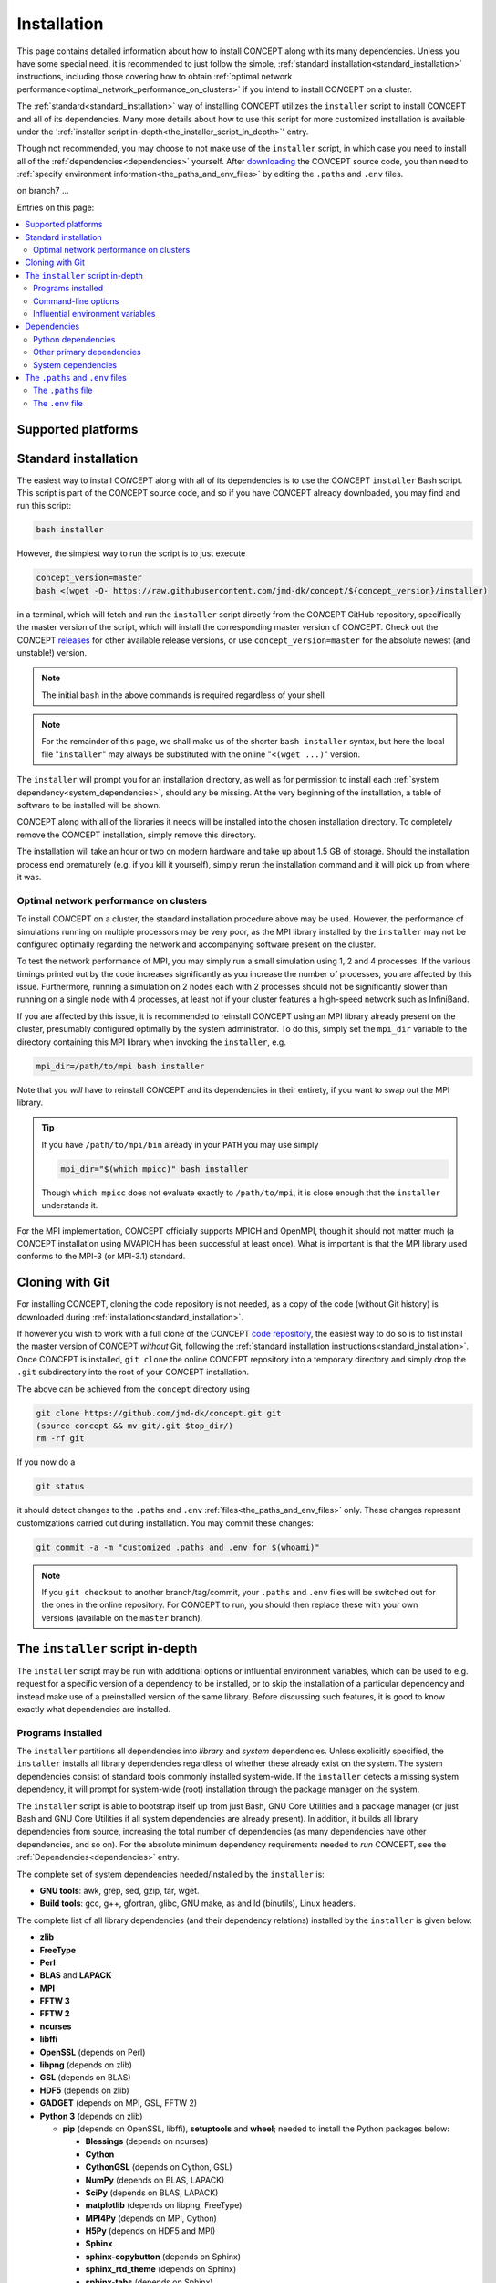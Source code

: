 Installation
============
This page contains detailed information about how to install CO\ *N*\ CEPT
along with its many dependencies. Unless you have some special need, it is
recommended to just follow the simple,
:ref:`standard installation<standard_installation>` instructions, including
those covering how to obtain
:ref:`optimal network performance<optimal_network_performance_on_clusters>`
if you intend to install CO\ *N*\ CEPT on a cluster.

The :ref:`standard<standard_installation>` way of installing CO\ *N*\ CEPT
utilizes the ``installer`` script to install CO\ *N*\ CEPT and all of its
dependencies. Many more details about how to use this script for more
customized installation is available under the
':ref:`installer script in-depth<the_installer_script_in_depth>`' entry.

Though not recommended, you may choose to not make use of the ``installer``
script, in which case you need to install all of the
:ref:`dependencies<dependencies>` yourself. After
`downloading <https://github.com/jmd-dk/concept>`_ the CO\ *N*\ CEPT source
code, you then need to
:ref:`specify environment information<the_paths_and_env_files>` by editing
the ``.paths`` and ``.env`` files.


on branch7 ...

Entries on this page:

.. contents::
   :local:
   :depth: 2



Supported platforms
-------------------

.. |linux| image:: /_static/linux.png
   :height: 35px

.. |windows| image:: /_static/windows.png
   :height: 35px

.. |macos| image:: /_static/macos.png
   :height: 35px

.. tabs::

   .. tab:: |linux| :math:`\,\,` Linux

      CO\ *N*\ CEPT should be trivial to install on all major Linux
      distributions. The system may be a laptop, a workstation, a massively
      parallel computer cluster, a Raspberry Pi, a virtual machine, etc.

   .. tab:: |windows| :math:`\,\,` Windows

      Though CO\ *N*\ CEPT does not run on native Windows, support is obtained
      via the
      `Windows Subsytem for Linux <https://docs.microsoft.com/en-us/windows/wsl/about>`_.
      If installing CO\ *N*\ CEPT on Windows this way, make sure to install it
      into a proper Linux directory (e.g. your home directory ``~``) and not a
      Windows directory (e.g. ``/mnt/c/...``).

      The more traditional approach of installing Linux in a virtual machine
      within Windows of course works too.

   .. tab:: |macos| :math:`\,\,` macOS

      Currently the only means of running CO\ *N*\ CEPT on a mac is by
      installing it within a virtual Linux machine.

      Though much of the POSIX infrastructure needed to install and run
      CO\ *N*\ CEPT is available to macOS via `Homebrew <https://brew.sh/>`_,
      numerous incompatibilities between the GNU and BSD tools make the
      porting to macOS non-trivial.




.. _standard_installation:

Standard installation
---------------------
The easiest way to install CO\ *N*\ CEPT along with all of its dependencies is
to use the CO\ *N*\ CEPT ``installer`` Bash script. This script is part of the
CO\ *N*\ CEPT source code, and so if you have CO\ *N*\ CEPT already downloaded,
you may find and run this script:

.. code-block:: bash

   bash installer

However, the simplest way to run the script is to just execute

.. code-block:: bash

   concept_version=master
   bash <(wget -O- https://raw.githubusercontent.com/jmd-dk/concept/${concept_version}/installer)

in a terminal, which will fetch and run the ``installer`` script directly from
the CO\ *N*\ CEPT GitHub repository, specifically the master version of the
script, which will install the corresponding master version of CO\ *N*\ CEPT.
Check out the CO\ *N*\ CEPT
`releases <https://github.com/jmd-dk/concept/releases>`_ for other available
release versions, or use ``concept_version=master`` for the absolute newest
(and unstable!) version.

.. note::
   The initial ``bash`` in the above commands is required regardless of your
   shell

.. note::
   For the remainder of this page, we shall make us of the shorter
   ``bash installer`` syntax, but here the local file "``installer``" may
   always be substituted with the online "``<(wget ...)``" version.

The ``installer`` will prompt you for an installation directory, as well as
for permission to install each :ref:`system dependency<system_dependencies>`,
should any be missing. At the very beginning of the installation, a table of
software to be installed will be shown.

CO\ *N*\ CEPT along with all of the libraries it needs will be installed into
the chosen installation directory. To completely remove the CO\ *N*\ CEPT
installation, simply remove this directory.

The installation will take an hour or two on modern hardware and take up
about 1.5 GB of storage. Should the installation process end prematurely
(e.g. if you kill it yourself), simply rerun the installation command and it
will pick up from where it was.



.. _optimal_network_performance_on_clusters:

Optimal network performance on clusters
.......................................
To install CO\ *N*\ CEPT on a cluster, the standard installation procedure
above may be used. However, the performance of simulations running on multiple
processors may be very poor, as the MPI library installed by the ``installer``
may not be configured optimally regarding the network and accompanying
software present on the cluster.

To test the network performance of MPI, you may simply run a small simulation
using 1, 2 and 4 processes. If the various timings printed out by the code
increases significantly as you increase the number of processes, you are
affected by this issue. Furthermore, running a simulation on 2 nodes each with
2 processes should not be significantly slower than running on a single node
with 4 processes, at least not if your cluster features a high-speed network
such as InfiniBand.

If you are affected by this issue, it is recommended to reinstall
CO\ *N*\ CEPT using an MPI library already present on the cluster, presumably
configured optimally by the system administrator. To do this, simply set the
``mpi_dir`` variable to the directory containing this MPI library when
invoking the ``installer``, e.g.

.. code-block:: bash

   mpi_dir=/path/to/mpi bash installer

Note that you *will* have to reinstall CO\ *N*\ CEPT and its dependencies in
their entirety, if you want to swap out the MPI library.

.. tip::

   If you have ``/path/to/mpi/bin`` already in your ``PATH`` you may use
   simply

   .. code-block:: bash

      mpi_dir="$(which mpicc)" bash installer

   Though ``which mpicc`` does not evaluate exactly to ``/path/to/mpi``, it
   is close enough that the ``installer`` understands it.

For the MPI implementation, CO\ *N*\ CEPT officially supports MPICH and
OpenMPI, though it should not matter much (a CO\ *N*\ CEPT installation
using MVAPICH has been successful at least once). What is important is that
the MPI library used conforms to the MPI-3 (or MPI-3.1) standard.



Cloning with Git
----------------
For installing CO\ *N*\ CEPT, cloning the code repository is not needed, as
a copy of the code (without Git history) is downloaded during
:ref:`installation<standard_installation>`.

If however you wish to work with a full clone of the CO\ *N*\ CEPT
`code repository <https://github.com/jmd-dk/concept/>`_, the easiest way to do
so is to fist install the master version of CO\ *N*\ CEPT *without* Git,
following the
:ref:`standard installation instructions<standard_installation>`. Once
CO\ *N*\ CEPT is installed, ``git clone`` the online CO\ *N*\ CEPT repository
into a temporary directory and simply drop the ``.git`` subdirectory into the
root of your CO\ *N*\ CEPT installation.

The above can be achieved from the ``concept`` directory using

.. code-block:: bash

   git clone https://github.com/jmd-dk/concept.git git
   (source concept && mv git/.git $top_dir/)
   rm -rf git

If you now do a

.. code-block:: bash

   git status

it should detect changes to the ``.paths`` and ``.env``
:ref:`files<the_paths_and_env_files>` only. These changes represent
customizations carried out during installation. You may commit these
changes:

.. code-block:: bash

   git commit -a -m "customized .paths and .env for $(whoami)"

.. note::

   If you ``git checkout`` to another branch/tag/commit, your ``.paths`` and
   ``.env`` files will be switched out for the ones in the online repository.
   For CO\ *N*\ CEPT to run, you should then replace these with your own
   versions (available on the ``master`` branch).



.. _the_installer_script_in_depth:

The ``installer`` script in-depth
---------------------------------
The ``installer`` script may be run with additional options or influential
environment variables, which can be used to e.g. request for a specific
version of a dependency to be installed, or to skip the installation of a
particular dependency and instead make use of a preinstalled version of the
same library. Before discussing such features, it is good to know exactly
what dependencies are installed.


Programs installed
..................
The ``installer`` partitions all dependencies into *library* and *system*
dependencies. Unless explicitly specified, the ``installer`` installs all
library dependencies regardless of whether these already exist on the system.
The system dependencies consist of standard tools commonly installed
system-wide. If the ``installer`` detects a missing system dependency, it will
prompt for system-wide (root) installation through the package manager on the
system.

The ``installer`` script is able to bootstrap itself up from just Bash, GNU
Core Utilities and a package manager (or just Bash and GNU Core Utilities if
all system dependencies are already present). In addition, it builds all
library dependencies from source, increasing the total number of dependencies
(as many dependencies have other dependencies, and so on). For the absolute
minimum dependency requirements needed to *run* CO\ *N*\ CEPT, see the
:ref:`Dependencies<dependencies>` entry.

The complete set of system dependencies needed/installed by the ``installer``
is:

* **GNU tools**: awk, grep, sed, gzip, tar, wget.
* **Build tools**: gcc, g++, gfortran, glibc, GNU make, as and ld (binutils),
  Linux headers.

The complete list of all library dependencies (and their dependency relations)
installed by the ``installer`` is given below:

* **zlib**
* **FreeType**
* **Perl**
* **BLAS** and **LAPACK**
* **MPI**
* **FFTW 3**
* **FFTW 2**
* **ncurses**
* **libffi**
* **OpenSSL** (depends on Perl)
* **libpng** (depends on zlib)
* **GSL** (depends on BLAS)
* **HDF5** (depends on zlib)
* **GADGET** (depends on MPI, GSL, FFTW 2)
* **Python 3** (depends on zlib)

  - **pip** (depends on OpenSSL, libffi), **setuptools** and **wheel**;
    needed to install the Python packages below:

    - **Blessings** (depends on ncurses)
    - **Cython**
    - **CythonGSL** (depends on Cython, GSL)
    - **NumPy** (depends on BLAS, LAPACK)
    - **SciPy** (depends on BLAS, LAPACK)
    - **matplotlib** (depends on libpng, FreeType)
    - **MPI4Py** (depends on MPI, Cython)
    - **H5Py** (depends on HDF5 and MPI)
    - **Sphinx**
    - **sphinx-copybutton** (depends on Sphinx)
    - **sphinx_rtd_theme** (depends on Sphinx)
    - **sphinx-tabs** (depends on Sphinx)

* **CLASS** + **classy** (depends on Cython, NumPy)

Finally, CO\ *N*\ CEPT itself depends on MPI, FFTW (3), GADGET, Python,
Blessings, Cython, CythonGSL, NumPy, SciPy, matplotlib, MPI4Py, H5Py, classy,
Sphinx, sphinx-copybutton, sphinx_rtd_theme, sphinx-tabs.

The ``installer`` installs the
`OpenBLAS <https://github.com/xianyi/OpenBLAS>`_ library (which depends on
Perl) in order to provide both BLAS and LAPACK. For MPI,
`MPICH <https://www.mpich.org/>`_ (default) or
`OpenMPI <https://www.open-mpi.org/>`_ is installed (both depend on Perl). If
tests are to be performed during the installation (see the ``--tests``
:ref:`command-line option<command_line_options>`), the pytest Python package
will be installed as well (needed for testing NumPy and SciPy).



.. _command_line_options:

Command-line options
....................
When invoking the ``installer`` --- whether a local copy or directly off of
GitHub --- you may supply optional command-line arguments, the most useful of
which is probably the installation path. That is,

.. code-block:: bash

   bash installer /path/to/concept

will not prompt you for an installation directory but instead use the supplied
``/path/to/concept``.

Other command-line options to ``installer`` are listed below.

.. raw:: html

   <h6>
     Help:
     <code class="docutils literal notranslate"><span class="pre">
       -h
     </span></code>
     ,
     <code class="docutils literal notranslate"><span class="pre">
       --help
     </span></code>
   </h6>

This prints out a short description of how to use the ``installer`` script
and then exits. Generally though, this documentation page is much preferable.

.. raw:: html

   <h6>
     Tests:
     <code class="docutils literal notranslate"><span class="pre">
       -t
     </span></code>
     ,
     <code class="docutils literal notranslate"><span class="pre">
       --tests
     </span></code>
   </h6>

With this option, close to all dependency programs will be tested after their
individual installations. CO\ *N*\ CEPT itself will similarly be tested. On
failure (fatal or non-fatal) of any test, a log file of the test output will
be placed in the installation subdirectory of the given program. Any test
failures will be reported at the end of the entire installation process.

This option is helpful for debugging if it is known that the installation
results in a non-functioning CO\ *N*\ CEPT, but it is unknown which of the
many dependencies does not function correctly. Generally though, this option
is not recommended as it increases the installation time by a couple of hours.

The tests performed on the CO\ *N*\ CEPT code itself are those of

.. code:: python3

   ./concept -t all

and so may also be run at any time after the installation, whether or not the
``--tests`` option was used for th installation. See the ``concept``
:ref:`test<test>` option for further details.


.. raw:: html

   <h6>
     Yes:
     <code class="docutils literal notranslate"><span class="pre">
       -y
     </span></code>
     ,
     <code class="docutils literal notranslate"><span class="pre">
       --yes
     </span></code>
   </h6>

Assume "yes" as answer to all prompts and run non-interactively. Currently
these include only the system-wide installations of system dependencies,
should any be missing. Note that this requires root access.

.. raw:: html

   <h6>
     Fix ssh:
     <code class="docutils literal notranslate"><span class="pre">
       --fix-ssh
     </span></code>
   </h6>

.. warning::
   Do *not* use this option if you seek to install CO\ *N*\ CEPT

Invoking the installer with this option will not install CO\ *N*\ CEPT, but
instead attempt to configure the local ``~/.ssh`` directory of the user for
use with remote jobs running on multiple nodes, as described
:ref:`here<problems_when_using_multiple_nodes>`.



.. _influential_environment_variables:

Influential environment variables
.................................
The behavior of the ``installer`` is governed by a large set of environment
variables. An example is the ``mpi_dir`` variable described in
':ref:`optimal network performance on clusters<optimal_network_performance_on_clusters>`',
through which we can let the ``installer`` make use of a preinstalled MPI
library, rather than letting it install one itself. We can specify ``mpi_dir``
either directly in the invocation of ``installler``;

.. code-block:: bash

   mpi_dir=/path/to/mpi bash installer

or defining it as an environmet variable prior to the invocation;

.. code-block:: bash

   export mpi_dir=/path/to/mpi  # Assuming Bash-like shell
   bash installer

All other influential environment variables may be set in similar ways.



Making use of preinstalled libraries
~~~~~~~~~~~~~~~~~~~~~~~~~~~~~~~~~~~~
To make the ``installer`` make use of a preinstalled library rather than
installing it itself, you must set the corresponding ``*_dir`` variable. The
complete list of such variables is: ``blas_dir``, ``class_dir``,
``concept_dir``, ``fftw_dir``, ``fftw_for_gadget_dir``, ``freetype_dir``,
``gadget_dir``, ``gsl_dir``, ``hdf5_dir``, ``libffi_dir``, ``libpng_dir``,
``mpi_dir``, ``ncurses_dir``, ``openssl_dir``, ``perl_dir``,
``python_dir``, ``zlib_dir``.

Note that if using a preinstalled Python distribution ---
``python_dir=/path/to/python`` --- OpenSSL, libffi and ncurses are assumed to
be already installed and build into the Python distribution, as these cannot
be tacked on after Python is build. Also, Python should come with at least pip
built-in. The ``installer`` will install any other missing Python packages.

If e.g. ``mpi_dir`` is set, the value of ``mpi_version`` is not used.



Specifying dependency versions
~~~~~~~~~~~~~~~~~~~~~~~~~~~~~~
The version of each dependency (and CO\ *N*\ CEPT itself) to install is
specified near the top of the ``installer`` script (look for 'Specification
of software versions'). You may direct the ``installer`` to use other versions
through the ``*_version`` variables. As with the ``*_dir`` variables, these
include ``blas_version``, ``class_version``, ``concept_version``,
``fftw_version``, ``fftw_for_gadget_version``, ``freetype_version``,
``gadget_version``, ``gsl_version``, ``hdf5_version``, ``libffi_version``,
``libpng_version``, ``mpi_version``, ``ncurses_version``, ``openssl_version``,
``perl_version``, ``python_version``, ``zlib_version``. Furthermore, each
Python package also has a version, speficied by ``blessings_version``,
``cython_version``, ``cythongsl_version``, ``h5py_version``,
``matplotlib_version``, ``mpi4py_version``, ``numpy_version``,
``pip_version``, ``pytest_version``, ``scipy_version``,
``setuptools_version``, ``sphinx_version``, ``sphinx_copybutton_version``,
``sphinx_rtd_theme_version``, ``sphinx_tabs_version``, ``wheel_version``.



Choosing compiler precedence
~~~~~~~~~~~~~~~~~~~~~~~~~~~~
At the beginning of the installation, the ``installer`` will locate the
various compilers on the system. Its findings are presented under the
'Compiler precedence' heading. If the installation of a given program fails,
the ``installer`` moves on to the next compiler and tries again, and so on.
This is part of the overall philosophy of the ``installer`` to "try, try
again" if a particular choice of compiler/flags/etc. does not succeed. This is
one reason why the installation can be so time consuming. It does however make
the installation process very robust.

If you wish to have a say in the order in which the compilers are tried out,
you may define the ``compiler_precedence`` variable. To prefer e.g. Intel
compilers and then GNU compilers, set ``compiler_precedence="intel gnu"``.
Only compilers found on the system will be taken into account. Also, say the
system further has e.g. the Clang compiler, this will be tried out also, but
after any compilers specified in ``compiler_precedence``.

The supported compilers --- written in order of default precedence --- are:

- ``specified_mpi``: Use the compilers included in the MPI library
  specified by ``mpi_dir``.

- ``default``: Run as is, without altering the environment. If e.g. the ``CC``
  environment variable is set, this will probably be picked up by the
  installation of the program.

- ``gnu``: The GNU compilers (gcc, g++, gfortran).

- ``clang``: The Clang compilers (clang, clang++).

- ``mpi``: MPI compilers found on the system (mpicc, mpicxx, mpifort, ...).

- ``intel``:  The Intel compilers (icc, icpc, ifort).

- ``cray``: The Cray compilers (craycc, crayCC, crayftn).

-  ``portland``: The Portland compilers (pgcc, pgCC, pgf77, pgf90).

- ``generic``: Non-specific compilers found on the system (cc, c++, fortran).

- ``unset``: Explicitly unset environment variables such as ``CC``, ``CXX``,
  ``FC``.

Many of the dependency programs do some compiler discovery of their own, and
so no guarantee of what compiler is actually used can be given.



.. _installing_mpich_or_openmpi:

Installing MPICH or OpenMPI
~~~~~~~~~~~~~~~~~~~~~~~~~~~
If you let the ``installer`` install its own MPI library (i.e. leave
``mpi_dir`` unspecified), you may choose between MPICH and OpenMPI by setting
either ``mpi=mpich`` or ``mpi=openmpi``. If ``mpi`` is left unset, MPICH is
installed. Note that the same variable ``mpi_version`` thus refer to both the
version of MPICH and of OpenMPI.



Parallel builds
~~~~~~~~~~~~~~~
Much of the installation process can be sped up if we allow the make utility
to build in parallel. This is controlled through the ``make_jobs`` variable.
To enforce serial builds, set ``make_jobs="-j 1"``. To enforce parallel builds
using e.g. 2 processors, specify ``make_jobs="-j 2"``. You can also specify an
unlimited amount of available parallel processors using just
``make_jobs="-j"``.

By default, when ``make_jobs`` is not specified, unlimited parallel builds are
used if installing locally, while serial builds are used if working remotely.



Using the ``installer`` to install specific libraries but not CONCEPT itself
~~~~~~~~~~~~~~~~~~~~~~~~~~~~~~~~~~~~~~~~~~~~~~~~~~~~~~~~~~~~~~~~~~~~~~~~~~~~
The ``installer`` script may be used outside the context of CO\ *N*\ CEPT,
should you be in need of any of the dependencies for some other purpose. Which
programs to install is governed by ``*_install`` variables. By default,
``concept_install=True``, which in turn sets ``*_install=True`` for its
immidiate dependencies, which in turn sets ``*_install=True`` for their
dependencies, and so on. If you run the ``installer`` with
``concept_install=False``, nothing will be installed.

To install e.g. just FFTW, use

.. code-block:: bash

   concept_install=False fftw_install=True bash installer

possibly adding in a specific version (``fftw_version=...``) and an MPI
library (``mpi_dir=...`` or ``mpi_install=True``) to link against. As FFTW
does not absolutely need MPI, ``mpi_install`` is not set by having
``fftw_install=True``.

To install GADGET, use

.. code-block:: bash

   concept_install=False gadget_install=True bash installer

This time, MPI, GSL and FFTW (2) will be installed as well, as these are hard
dependencies.



.. _dependencies:

Dependencies
------------
This entry lists the dependency stack of CO\ *N*\ CEPT. Knowledge about this
stack is not needed if using the ``installer`` script (*highly* recommended!),
but it is important if for some reason you want to build (parts of) this stack
yourself.

Typically the exact version of any given dependency is not crucial. An effort
is made to ensure that CO\ *N*\ CEPT functions with the newest stable versions
of each dependency. As many of the CO\ *N*\ CEPT dependencies also depend on
each other, finding a working set of dependency versions may be non-trivial.
You may draw inspiration from the current or older versions of the
`installation script <https://github.com/jmd-dk/concept/blob/master/installer>`_
(look for 'Specification of software versions').



Python dependencies
...................
The CO\ *N*\ CEPT source depends explicitly on
`Python <https://www.python.org/>`_ version 3.6 or newer, together with the
following Python packages (many of which have heavy dependencies of their
own):

* `Cython <https://cython.org/>`_: Needed for transpilation (*cythonization*)
  of the pure Python source code of CO\ *N*\ CEPT into equivalent C code.

* `NumPy <https://www.numpy.org/>`_: Provides the basic array types used for
  representing all primary data, together with various array/math functions.

* `SciPy <https://www.scipy.org/>`_: Provides various numerical methods and
  additional math functions.

* `Matplotlib <https://matplotlib.org/>`_: Provides plotting functionality for
  2D and 3D figures, as well as color transformations used for colored
  terminal output.

* `MPI4Py <https://mpi4py.readthedocs.io/>`_: Provides Python bindings for
  MPI, used for all inter-process communication.

* `H5Py <https://www.h5py.org/>`_: Provides Python bindings for
  `HDF5 <https://www.hdfgroup.org/solutions/hdf5/>`_, used for various binary
  input/output.

* `CythonGSL <https://github.com/twiecki/CythonGSL>`_: Provides Cython
  bindings for `GSL <https://www.gnu.org/software/gsl/>`_, used for more
  performant replacements of some NumPy/SciPy functionalities when running
  CO\ *N*\ CEPT in compiled mode.

* `Blessings <https://github.com/erikrose/blessings>`_: Provides terminal
  formatting.

In addition, the `Sphinx <http://www.sphinx-doc.org/>`_,
`sphinx-copybutton <https://sphinx-copybutton.readthedocs.io/>`_,
`sphinx_rtd_theme <https://sphinx-rtd-theme.readthedocs.io/>`_ and
`sphinx-tabs <https://github.com/djungelorm/sphinx-tabs/>`_ Python packages
are needed to build the documentation, but may otherwise be left out.



Other primary dependencies
..........................
In addition to Python, the Python packages listed above and their respective
dependencies, CO\ *N*\ CEPT further depends explicitly on
`FFTW <http://www.fftw.org/>`_ 3 for its distributed FFT capabilities.

.. note::
   CO\ *N*\ CEPT does not make use of the Python bindings
   `pyFFTW <https://github.com/pyFFTW/pyFFTW>`_ for FFTW, as these do not
   include the distributed (MPI) FFT's needed. Instead, CO\ *N*\ CEPT provides
   its own minimal wrapper, ``fft.c``. This is the only C file in the primary
   CO\ *N*\ CEPT source code.

If building FFTW yourself, remember to link against an MPI library. The same
goes for building HDF5 and installing MPI4Py and H5Py. Also, the MPI library
has to conform to the MPI-3 (or MPI-3.1) standard.

For testing, CO\ *N*\ CEPT compares itself against
`GADGET <https://wwwmpa.mpa-garching.mpg.de/gadget/>`_, specifically version
2.0.7. When installing using the ``installer`` script, GADGET is patched in
order to increase the maximum allowed size of path names and slightly change
the values of various internal physical constants as to match the values
adopted by CO\ *N*\ CEPT. If you do not care about running the CO\ *N*\ CEPT
test suite, you do not have to install GADGET at all.

The last non-standard depenency of CO\ *N*\ CEPT is the
`CLASS <http://class-code.net/>`_ code, along with its Python wrapper
'classy'. When installing using the ``installer`` script, CLASS and classy are
patched in order to enable larger and new kinds of output, fix bugs and
improve interoperability with CO\ *N*\ CEPT (which includes (slight) changes
to internal values of physical constants, to match the values adopted by
CO\ *N*\ CEPT). If installing without the use of the ``installer`` script, you
will have to obtain the patched CLASS + classy by some other means. A good
solution is to install everything else first, including CO\ *N*\ CEPT itself,
and then make use of the CO\ *N*\ CEPT ``update`` utility to install and patch
CLASS + classy:

.. code-block:: bash

   ./concept -u update --class <version>

Here, ``<version>`` should be replaced with the CO\ *N*\ CEPT version whose
``installer`` script should be used to install and patch CLASS + classy.



.. _system_dependencies:

System dependencies
...................
In addition to the many dependencies above, CO\ *N*\ CEPT further uses a lot
of *system dependencies*, by which is meant programs that are usually
installed system-wide. These include
`Bash <https://www.gnu.org/software/bash/>`_ 3.0 or newer, the
`GNU Core Utilities <https://www.gnu.org/software/coreutils/>`_ and the
`GNU Find Utilities <https://www.gnu.org/software/findutils/>`_, which are the
only three that cannot be installed by the ``installer``. The GNU Find
Utilities are only used for building the documentation and may be left out.
That said, all three of these system dependencies comes preinstalled on the
vast majority of Linux distributions.

Other system dependencies needed for the core CO\ *N*\ CEPT functionality are
awk, grep and sed. Also, the ``installer`` script and ``update`` utility
further makes use of gzip, tar and wget. That is, you may run simulations
without these last three components installed. If running the ``installer``
script or ``update`` utility without these, you will be prompted for
system-wide (root) installation.

Lastly, CO\ *N*\ CEPT needs standard tools for compiling and linking C (C99)
code. An ``mpicc`` C compiler/linker should be bundled with the MPI library
used. The GNU make utility is also needed.



.. _the_paths_and_env_files:

The ``.paths`` and ``.env`` files
---------------------------------
The ``.paths`` file and the ``.env`` file are special files storing static
information about the CO\ *N*\ CEPT installation. The ``.paths`` file store
absolute paths to various files and directories, while the ``.env`` file store
environment variables as they should be set when running CO\ *N*\ CEPT.

Both of these files are generated by the ``installer`` during installation.
Should you wish to not use the ``installer``, you should grab ``.paths`` and
``.env`` from the `online repository <https://github.com/jmd-dk/concept>`_ and
edit them manually.



The ``.paths`` file
...................
This is simply a Bash script of variable declarations, each variable storing
the absolute path to some file or directory. To install CO\ *N*\ CEPT without
the use of the ``installer`` script, you must manually set these paths.

From the comment above each variable, exactly what they refer to should be
obvious. An exception is the many ``mpi_*`` variables, which are explained
below:

- ``mpi_dir`` is the root directory for the MPI library, typically
  containing the ``bin``, ``lib`` and ``include`` subdirectories.

- ``mpi_compilerdir`` is the directory that contains the MPI C compiler,
  ``mpicc``.

- ``mpi_bindir`` is the directory that contains the MPI executable
  ``mpiexec``/``mpirun``.

- ``mpi_libdir`` is the directory that contains MPI library files, e.g.
  ``libmpi.so``.

- ``mpi_includedir`` is the directory that contains MPI header files, e.g.
  ``mpi.h``.

- ``mpi_symlinkdir`` is an optional directory in which to put symbolic links
  to MPI library files not present (or present under non-standard names) in
  ``mpi_libdir``, but needed when linking MPI programs. You do  not have to
  set this.

In CO\ *N*\ CEPT parameter files, all variables defined in the ``.paths``
file are available through the ``paths`` ``dict``. Thus, to e.g. get the
absoute path to the the ``output`` directory, you may use

.. code-block:: python3

   paths['output_dir']

in your parameter file.

You are free to define further paths (or even variables in general) in the
``.paths`` file, in which case they two will be available in parameter files
via the ``paths`` ``dict``.



The ``.env`` file
.................
This file is meant to set up the needed environment variables needed for
building and running CO\ *N*\ CEPT. It is sourced by the ``concept`` script
before building and running the code.

.. tip::

   Should you want the environment of your interactive shell to be populated
   with the environment variables defined in ``.env``, it is recommended to
   source the ``concept`` script, rather than the ``.env`` file. This is
   becasue the ``concept`` scritp further sets up the environment in ways that
   are not meant to be user defined. You may need to do this e.g. if
   invoking ``make`` directly.

The ``.env`` file is populated with ``PATH``-like environment variables
present during installation, if using the ``installer``. On a cluster, you
typically source scripts or load modules prior to the installation itself in
order to gain access to compilers and/or libraries. The intend is for the
``.env`` file to define all necessary environment variables, so that the same
sourcing or module loading does not have to be repeated manually before
running CO\ *N*\ CEPT.

If you are installing CO\ *N*\ CEPT without the use of the ``installer`` or
some crucial part of the environment was not picked up during the
installation, you may add it yourself to the ``.env`` file, i.e. place

.. code-block:: bash

   export name="value"

somewhere in ``.env`` to make the variable ``name`` with value ``value`` be
part of the global CO\ *N*\ CEPT environment.



``PATH``-like environment variables
~~~~~~~~~~~~~~~~~~~~~~~~~~~~~~~~~~~
Many environment variables (e.g. ``PATH``, ``LD_LIBRARY_PATH``) are
"``PATH``-like", meaning that their values are colon-separated substrings.
Such environment variables are potentially dangerous to overwrite, so
instead they are merely updated by either prepending or appending new
substrings to their present value, e.g.

.. code-block:: bash

   export PATH="/some/new/path:${PATH}"  # prepending
   export PATH="${PATH}:/some/new/path"  # appending

The above syntax is allowed in ``.env``. Equivalently, the
``pathenv_name_value_pairs_custom`` array variable may be used;

.. code-block:: bash

   pathenv_name_value_pairs_custom=(PATH "/some/new/path")

which either prepends or appends ``/some/new/path`` to ``PATH``, depending on
whether the ``concatenate`` variable in ``.env`` is set to ``prepend`` or
``append``.

When using the ``installer``, any such ``PATH``-like environment variables
present during install time will be placed in a similar array structure.
Whether these are prepended or appended to the preexisting values of the same
``PATH``-like environment variables when building/running CO\ *N*\ CEPT is
similarly determined by ``concatenate``.



.. _eliminating_interference_from_foreign_Python_installations:

Eliminating interference from foreign Python installations
~~~~~~~~~~~~~~~~~~~~~~~~~~~~~~~~~~~~~~~~~~~~~~~~~~~~~~~~~~
When using the ``installer`` and Python is installed as part of the
CO\ *N*\ CEPT installation (the default), the following lines are placed in
``.env`` (see the
`Python documentation <https://docs.python.org/3/using/cmdline.html#environment-variables>`_
for details):

.. code-block:: bash

   unset PYTHONPATH
   unset PYTHONHOME
   export PYTHONNOUSERSITE="True"

This is to eliminate any chance of interference from other Python
installations on the system. If you have installed CO\ *N*\ CEPT manually and
experience problems with Python (e.g. ``ImportError``), try adding the above
lines to the ``.env`` file yourself.



The ``mpi_executor``
~~~~~~~~~~~~~~~~~~~~
The ``mpi_executor`` variable determines which program is resonsible for
launching CO\ *N*\ CEPT as an MPI program, when submitted as a job on a remote
cluster. You may leave this empty or undefined in which case a (hopefully)
suitable value will be determined by the ``concept`` script.

After submitting a remote CO\ *N*\ CEPT job, see the ``jobscript`` for the
chosen value of ``mpi_executor``.

See :ref:`this<chosing_an_mpi_executor>` troubleshooting entry for further
details.



The ``make_jobs`` environment variable
~~~~~~~~~~~~~~~~~~~~~~~~~~~~~~~~~~~~~~
The ``make_jobs`` variable is not present in the ``.env`` file by default, but
may be set in order to specify whether CO\ *N*\ CEPT should be built in
parallel. The default behavior is to build in parallel when working locally
and serially when working remotely. To overrule this, add one of e.g.

.. code-block:: bash

   export make_jobs="-j 1"  # Always build serially
   export make_jobs="-j 2"  # Always build in parallel, using 2 cores
   export make_jobs="-j"    # Always build in parallel, using any number of cores

to ``.env``.
